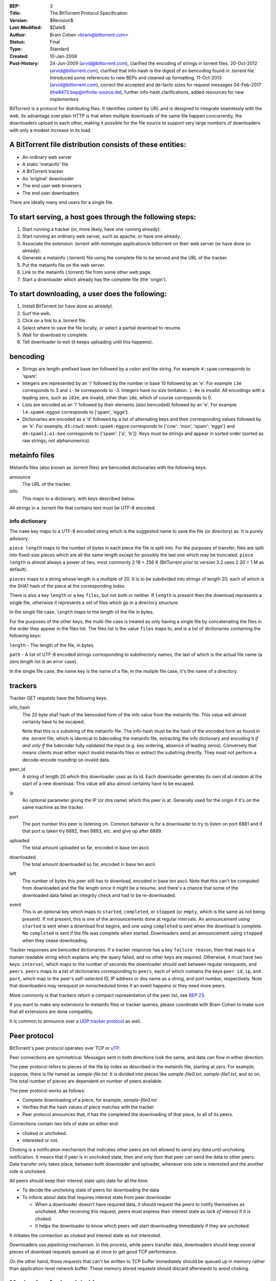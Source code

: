 :BEP: 3
:Title: The BitTorrent Protocol Specification
:Version: $Revision$
:Last-Modified: $Date$
:Author:  Bram Cohen <bram@bittorrent.com>
:Status:  Final
:Type:    Standard
:Created: 10-Jan-2008
:Post-History: 24-Jun-2009 (arvid@bittorrent.com), clarified the encoding of strings in torrent files.
	20-Oct-2012 (arvid@bittorrent.com), clarified that info-hash is the digest of en bencoding found in .torrent file.
	Introduced some references to new BEPs and cleaned up formatting.
	11-Oct-2013 (arvid@bittorrent.com), correct the accepted and de-facto sizes for request messages
	04-Feb-2017 (the8472.bep@infinite-source.de), further info-hash clarifications, added resources for new implementors

BitTorrent is a protocol for distributing files. It identifies content
by URL and is designed to integrate seamlessly with the web. Its
advantage over plain HTTP is that when multiple downloads of the same
file happen concurrently, the downloaders upload to each other, making
it possible for the file source to support very large numbers of
downloaders with only a modest increase in its load.

A BitTorrent file distribution consists of these entities:
----------------------------------------------------------

- An ordinary web server
- A static 'metainfo' file
- A BitTorrent tracker
- An 'original' downloader
- The end user web browsers
- The end user downloaders

There are ideally many end users for a single file.

To start serving, a host goes through the following steps:
----------------------------------------------------------

#. Start running a tracker (or, more likely, have one running already).
#. Start running an ordinary web server, such as apache, or have one already.
#. Associate the extension .torrent with mimetype application/x-bittorrent on their web server (or have done so already).
#. Generate a metainfo (.torrent) file using the complete file to be served and the URL of the tracker.
#. Put the metainfo file on the web server.
#. Link to the metainfo (.torrent) file from some other web page.
#. Start a downloader which already has the complete file (the 'origin').

To start downloading, a user does the following:
------------------------------------------------

#. Install BitTorrent (or have done so already).
#. Surf the web.
#. Click on a link to a .torrent file.
#. Select where to save the file locally, or select a partial download to resume.
#. Wait for download to complete.
#. Tell downloader to exit (it keeps uploading until this happens).

bencoding
---------

- Strings are length-prefixed base ten followed by a colon and the string. For example ``4:spam`` corresponds to 'spam'.

- Integers are represented by an 'i' followed by the number in base 10
  followed by an 'e'. For example ``i3e`` corresponds to 3 and
  ``i-3e`` corresponds to -3. Integers have no size
  limitation. ``i-0e`` is invalid. All encodings with a leading
  zero, such as ``i03e``, are invalid, other than
  ``i0e``, which of course corresponds to 0.

- Lists are encoded as an 'l' followed by their elements (also
  bencoded) followed by an 'e'. For example ``l4:spam4:eggse``
  corresponds to ['spam', 'eggs'].

- Dictionaries are encoded as a 'd' followed by a list of alternating
  keys and their corresponding values followed by an 'e'. For example,
  ``d3:cow3:moo4:spam4:eggse`` corresponds to {'cow': 'moo',
  'spam': 'eggs'} and ``d4:spaml1:a1:bee`` corresponds to
  {'spam': ['a', 'b']}. Keys must be strings and appear in sorted order
  (sorted as raw strings, not alphanumerics).


metainfo files
--------------

Metainfo files (also known as .torrent files) are bencoded dictionaries
with the following keys:

announce
  The URL of the tracker.

info
  This maps to a dictionary, with keys described below.

All strings in a .torrent file that contains text must be UTF-8
encoded.

info dictionary
...............

The ``name`` key maps to a UTF-8 encoded string which is the
suggested name to save the file (or directory) as. It is purely advisory.

``piece length`` maps to the number of bytes in each piece
the file is split into. For the purposes of transfer, files are
split into fixed-size pieces which are all the same length except for
possibly the last one which may be truncated. ``piece
length`` is almost always a power of two, most commonly 2 18 =
256 K (BitTorrent prior to version 3.2 uses 2 20 = 1 M as
default).

``pieces`` maps to a string whose length is a multiple of
20. It is to be subdivided into strings of length 20, each of which is
the SHA1 hash of the piece at the corresponding index.

There is also a key ``length`` or a key ``files``,
but not both or neither. If ``length`` is present then the
download represents a single file, otherwise it represents a set of
files which go in a directory structure.

In the single file case, ``length`` maps to the length of
the file in bytes.

For the purposes of the other keys, the multi-file case is treated as
only having a single file by concatenating the files in the order they
appear in the files list. The files list is the value
``files`` maps to, and is a list of dictionaries containing
the following keys:

``length`` - The length of the file, in bytes.

``path`` - A list of UTF-8 encoded strings corresponding to subdirectory
names, the last of which is the actual file name (a zero length list
is an error case).

In the single file case, the name key is the name of a file, in the 
muliple file case, it's the name of a directory.

trackers
--------

Tracker GET requests have the following keys:

info_hash
  The 20 byte sha1 hash of the bencoded form of the info value from the
  metainfo file. This value will almost certainly have to be escaped.
  
  Note that this is a substring of the metainfo file.
  The info-hash must be the hash of the encoded form as found
  in the .torrent file, which is identical to bdecoding the metainfo file,
  extracting the info dictionary and encoding it *if and only if* the
  bdecoder fully validated the input (e.g. key ordering, absence of leading zeros).
  Conversely that means clients must either reject invalid metainfo files 
  or extract the substring directly.
  They must not perform a decode-encode roundtrip on invalid data.
    
  

peer_id
  A string of length 20 which this downloader uses as its id. Each
  downloader generates its own id at random at the start of a new
  download. This value will also almost certainly have to be escaped.

ip
  An optional parameter giving the IP (or dns name) which this peer is
  at. Generally used for the origin if it's on the same machine as the
  tracker.

port
  The port number this peer is listening on. Common behavior is for a
  downloader to try to listen on port 6881 and if that port is taken try
  6882, then 6883, etc. and give up after 6889.

uploaded
  The total amount uploaded so far, encoded in base ten ascii.

downloaded
  The total amount downloaded so far, encoded in base ten ascii.

left
  The number of bytes this peer still has to download, encoded in
  base ten ascii. Note that this can't be computed from downloaded and
  the file length since it might be a resume, and there's a chance that
  some of the downloaded data failed an integrity check and had to be
  re-downloaded.

event
  This is an optional key which maps to ``started``,
  ``completed``, or ``stopped`` (or
  ``empty``, which is the same as not being present). If not
  present, this is one of the announcements done at regular
  intervals. An announcement using ``started`` is sent when a
  download first begins, and one using ``completed`` is sent
  when the download is complete. No ``completed`` is sent if
  the file was complete when started. Downloaders send an announcement
  using ``stopped`` when they cease downloading.

Tracker responses are bencoded dictionaries. If a tracker response
has a key ``failure reason``, then that maps to a human
readable string which explains why the query failed, and no other keys
are required. Otherwise, it must have two keys: ``interval``,
which maps to the number of seconds the downloader should wait between
regular rerequests, and ``peers``. ``peers`` maps to
a list of dictionaries corresponding to ``peers``, each of
which contains the keys ``peer id``, ``ip``, and
``port``, which map to the peer's self-selected ID, IP
address or dns name as a string, and port number, respectively. Note
that downloaders may rerequest on nonscheduled times if an event
happens or they need more peers.

More commonly is that trackers return a compact representation of
the peer list, see `BEP 23`_.

.. _`BEP 23`: bep_0023.html

If you want to make any extensions to metainfo files or tracker
queries, please coordinate with Bram Cohen to make sure that all
extensions are done compatibly.

It is common to announce over a `UDP tracker protocol`_ as well.

.. _`UDP tracker protocol`: bep_0015.html

Peer protocol
-------------

BitTorrent's peer protocol operates over TCP or `uTP`_.

.. _uTP: bep_0029.html

Peer connections are symmetrical. Messages sent in both directions look the same, and data can flow in either direction.

The peer protocol refers to pieces of the file by index as described in the metainfo file, starting at zero. For example, suppose, there is file named as `sample-file.txt`. It is divided into pieces like `sample-file0.txt`, `sample-file1.txt`, and so on. The total number of pieces are dependent on number of peers available. 

The peer protocol works as follows:

- Complete downloading of a piece, for example, `sample-file0.txt`
- Verifies that the hash values of piece matches with the tracker
- Peer protocol announces that, it has the completed the downloading of that piece, to all of its peers.

Connections contain two bits of state on either end: 

- choked or unchoked.
- interested or not. 

Choking is a notification mechanism that indicates other peers are not allowed to send any data until unchoking notification. It means that if peer is in unchoked state, then and only then that peer can send the data to other peers. Data transfer only takes place, between both downloader and uploader, whenever one side is interested and the another side is unchoked. 

All peers should keep their interest state upto date for all the time:

- To decide the unchoking state of peers for downloading the data
- To inform about data that requires interest state from peer downloader

  - When a downloader doesn't have required data, it should request the peers to notify themselves as unchoked. After receiving this request, peers must express their interest state as `lack of interest` if it is choked.
  - It helps the downloader to know which peers will start downloading immediately if they are unchoked.

It initiates the connection as `choked` and interest state as `not interested`.

Downloaders use `pipelining` mechanism. In this process, while peers transfer data, downloaders should keep several pieces of download requests queued up at once to get good TCP performance.

On the other hand, those requests that can't be written to TCP buffer immediately should be queued up in memory rather than application-level network buffer. These memory stored requests should discard afterwards to avoid choking.

Mechanism for handshaking:
-------------

The peer wire protocol consists of a handshake followed by a
never-ending stream of length-prefixed messages. The handshake starts with character ninteen (decimal) followed by the string 'BitTorrent protocol'. The leading character is a length prefix for other protocols to follow. All later integers sent in the protocols are encoded as `four bytes big-endian`.

After the fixed headers, the `eight` reserved bytes are all zero in all current implementations. 

  .. note::
    If you wish to extend the protocol using these bytes, please coordinate with Bram Cohen to make sure all extensions are done compatibility.

The `20 byte SHA1 hash` of the bencoded form of the information value from the metainfo file. (This is the same value which is announced as ``info_hash`` to the tracker. Here, it's raw instead of quoted). If both sides don't send the same value, with mutual agreement they should end the connection. A possible exception: if a downloader needs multiple downloads over a single port, they may wait for incoming connections to give a download hash first, and then respond with the same one if it's in their list.

Next is the `20-byte peer` id which is reported in tracker requests and contained in peer lists in tracker responses. If the receiving side's peer id doesn't match the one the initiating side expects, it severs the connection.

Next comes an alternating stream of length prefixes and messages. Messages of length zero are keepalives, and ignored. Keepalives are generally sent once every two minutes, but
note that timeouts can be done much more quickly when data is
expected.

peer messages
-------------

All non-keepalive messages start with a single byte which gives their type.

The possible values are:

- 0 - choke
- 1 - unchoke
- 2 - interested
- 3 - not interested
- 4 - have
- 5 - bitfield
- 6 - request
- 7 - piece
- 8 - cancel

'choke', 'unchoke', 'interested', and 'not interested' have no payload.

'bitfield' is only ever sent as the first message. Its payload is a
bitfield with each index that downloader has sent set to one and the
rest set to zero. Downloaders which don't have anything yet may skip
the 'bitfield' message. The first byte of the bitfield corresponds to
indices 0 - 7 from high bit to low bit, respectively. The next one
8-15, etc. Spare bits at the end are set to zero.

The 'have' message's payload is a single number, the index which
that downloader just completed and checked the hash of.

'request' messages contain an index, begin, and length. The last
two are byte offsets. Length is generally a power of two unless it
gets truncated by the end of the file. All current implementations use
2^14 (16 kiB), and close connections which request an amount greater than
that.

'cancel' messages have the same payload as request messages. They
are generally only sent towards the end of a download, during what's
called 'endgame mode'. When a download is almost complete, there's a
tendency for the last few pieces to all be downloaded off a single
hosed modem line, taking a very long time. To make sure the last few
pieces come in quickly, once requests for all pieces a given
downloader doesn't have yet are currently pending, it sends requests
for everything to everyone it's downloading from. To keep this from
becoming horribly inefficient, it sends cancels to everyone else every
time a piece arrives.

'piece' messages contain an index, begin, and piece. Note that they
are correlated with request messages implicitly. It's possible for an
unexpected piece to arrive if choke and unchoke messages are sent in
quick succession and/or transfer is going very slowly.

Downloaders generally download pieces in random order, which does a
reasonably good job of keeping them from having a strict subset or
superset of the pieces of any of their peers.

Choking is done for several reasons. TCP congestion control behaves
very poorly when sending over many connections at once. Also, choking
lets each peer use a tit-for-tat-ish algorithm to ensure that they get
a consistent download rate.

The choking algorithm described below is the currently deployed
one. It is very important that all new algorithms work well both in a
network consisting entirely of themselves and in a network consisting
mostly of this one.

There are several criteria a good choking algorithm should meet. It
should cap the number of simultaneous uploads for good TCP
performance. It should avoid choking and unchoking quickly, known as
'fibrillation'. It should reciprocate to peers who let it
download. Finally, it should try out unused connections once in a
while to find out if they might be better than the currently used
ones, known as optimistic unchoking.

The currently deployed choking algorithm avoids fibrillation by
only changing who's choked once every ten seconds. It does
reciprocation and number of uploads capping by unchoking the four
peers which it has the best download rates from and are
interested. Peers which have a better upload rate but aren't
interested get unchoked and if they become interested the worst
uploader gets choked. If a downloader has a complete file, it uses its
upload rate rather than its download rate to decide who to
unchoke.

For optimistic unchoking, at any one time there is a single peer
which is unchoked regardless of its upload rate (if interested, it
counts as one of the four allowed downloaders.) Which peer is
optimistically unchoked rotates every 30 seconds. To give them a
decent chance of getting a complete piece to upload, new connections
are three times as likely to start as the current optimistic unchoke
as anywhere else in the rotation.

Resources
---------

* The `BitTorrent Economics Paper`__ outlines some request and choking
  algorithms clients should implement for optimal performance 

  __ http://bittorrent.org/bittorrentecon.pdf
  
* When developing a new implementation the Wireshark protocol analyzer and
  its `dissectors for bittorrent`__ can be useful to debug and compare with
  existing ones. 

  __ https://wiki.wireshark.org/BitTorrent
 


Copyright
---------

This document has been placed in the public domain.

